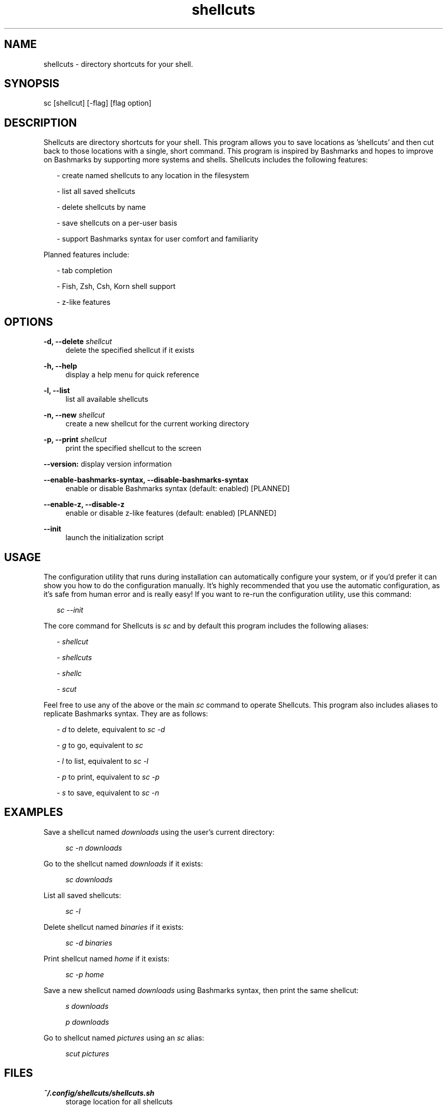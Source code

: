 .TH shellcuts 1 "16 January 2018" "1.1.2"

.SH NAME
shellcuts - directory shortcuts for your shell.

.SH SYNOPSIS
sc [shellcut] [-flag] [flag option]

.SH DESCRIPTION
Shellcuts are directory shortcuts for your shell. This program allows you to save locations as 'shellcuts' and then cut back to those locations with a single, short command. This program is inspired by Bashmarks and hopes to improve on Bashmarks by supporting more systems and shells. Shellcuts includes the following features:
.PP
.RS 2
- create named shellcuts to any location in the filesystem
.PP
- list all saved shellcuts
.PP
- delete shellcuts by name
.PP
- save shellcuts on a per-user basis
.PP
- support Bashmarks syntax for user comfort and familiarity
.RE
.PP
Planned features include:
.RS 2
.PP
- tab completion
.PP
- Fish, Zsh, Csh, Korn shell support
.PP
- z-like features
.RE

.SH OPTIONS
.B  -d, --delete 
.I shellcut
.RS 4
delete the specified shellcut if it exists
.RE
.PP
.B -h, --help
.RS 4
display a help menu for quick reference
.RE
.PP
.B -l, --list
.RS 4
list all available shellcuts
.RE
.PP
.B -n, --new
.I shellcut
.RS 4
create a new shellcut for the current working directory
.RE
.PP
.B -p, --print
.I shellcut
.RS 4
print the specified shellcut to the screen
.RE
.PP
.B --version:
display version information
.RE
.PP
.B --enable-bashmarks-syntax, --disable-bashmarks-syntax
.RS 4
enable or disable Bashmarks syntax (default: enabled) [PLANNED]
.RE
.PP
.B --enable-z, --disable-z
.RS 4
enable or disable z-like features (default: enabled) [PLANNED]
.RE
.PP
.B --init
.RS 4
launch the initialization script
.RE

.SH USAGE
The configuration utility that runs during installation can automatically configure your system, or if you'd prefer it can show you how to do the configuration manually. It's highly recommended that you use the automatic configuration, as it's safe from human error and is really easy! If you want to re-run the configuration utility, use this command:
.PP
.RS 2
.I sc --init
.RE
.PP
The core command for Shellcuts is 
.I sc
and by default this program includes the following aliases:
.PP
.RS 2
-
.I shellcut
.PP
-
.I shellcuts
.PP
-
.I shellc
.PP
-
.I scut
.PP
.RE
Feel free to use any of the above or the main
.I sc
command to operate Shellcuts. This program also includes aliases to replicate Bashmarks syntax. They are as follows:
.PP
.RS 2
-
.I d
to delete, equivalent to
.I sc -d
.PP
-
.I g
to go, equivalent to
.I sc
.PP
-
.I l
to list, equivalent to
.I sc -l
.PP
-
.I p
to print, equivalent to
.I sc -p
.PP
-
.I s
to save, equivalent to
.I sc -n
.RE

.SH EXAMPLES
Save a shellcut named
.I downloads
using the user's current directory:
.PP
.RS 4
.I sc -n downloads
.RE
.PP
Go to the shellcut named
.I downloads
if it exists:
.PP
.RS 4
.I sc downloads
.RE
.PP
List all saved shellcuts:
.PP
.RS 4
.I sc -l
.RE
.PP
Delete shellcut named
.I binaries
if it exists:
.PP
.RS 4
.I sc -d binaries
.RE
.PP
Print shellcut named
.I home
if it exists:
.PP
.RS 4
.I sc -p home
.RE
.PP
Save a new shellcut named
.I downloads
using Bashmarks syntax, then print the same shellcut:
.PP
.RS 4
.I s downloads
.PP
.I p downloads
.RE
.PP
Go to shellcut named
.I pictures
using an
.I sc
alias:
.PP
.RS 4
.I scut pictures
.RE

.SH FILES
.B ~/.config/shellcuts/shellcuts.sh
.RS 4
storage location for all shellcuts
.RE

.SH LICENSE
GPLv3

.SH SOURCE
Visit
.I https://www.github.com/tgsachse/shellcuts
to view the source code for this program and give the project a star if you really liked it!

.SH AUTHOR
Tiger Sachse (tgsachse)
